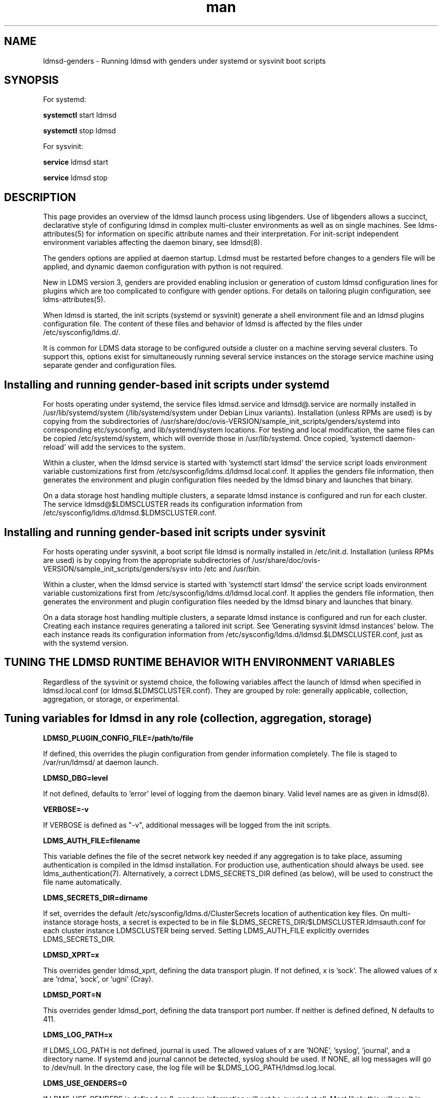 .\" Manpage for LDMSD managed with genders
.\" Contact ovis-help@ca.sandia.gov to correct errors or typos.
.TH man 8 "7 Feb 2017" "v3.5.0" "LDMS genders-based daemon boot information"

.SH NAME
ldmsd-genders - Running ldmsd with genders under systemd or sysvinit boot scripts

.SH SYNOPSIS
For systemd:

.B systemctl
start ldmsd

.B systemctl
stop ldmsd

For sysvinit:

.B service
ldmsd start

.B service
ldmsd stop

.SH DESCRIPTION

This page provides an overview of the ldmsd launch process using libgenders. Use of libgenders allows a succinct, declarative style of configuring ldmsd in complex multi-cluster environments as well as on single machines. See ldms-attributes(5) for information on specific attribute names and their interpretation. For init-script independent environment variables affecting the daemon binary, see ldmsd(8).

The genders options are applied at daemon startup. Ldmsd must be restarted before changes to a genders file will be applied, and dynamic daemon configuration with python is not required.

New in LDMS version 3, genders are provided enabling inclusion or generation of custom ldmsd configuration lines for plugins which are too complicated to configure with gender options. For details on tailoring plugin configuration, see ldms-attributes(5).

When ldmsd is started, the init scripts (systemd or sysvinit) generate a shell environment file and an ldmsd plugins configuration file. The content of these files and behavior of ldmsd is affected by the files under /etc/sysconfig/ldms.d/.

It is common for LDMS data storage to be configured outside a cluster on a machine serving several clusters. To support this, options exist for simultaneously running several service instances on the storage service machine using separate gender and configuration files.


.SH Installing and running gender-based init scripts under systemd

For hosts operating under systemd, the service files ldmsd.service and ldmsd@.service are normally installed in /usr/lib/systemd/system (/lib/systemd/system under Debian Linux variants). Installation (unless RPMs are used) is by copying from the subdirectories of /usr/share/doc/ovis-VERSION/sample_init_scripts/genders/systemd into corresponding etc/sysconfig, and lib/systemd/system locations. For testing and local modification, the same files can be copied /etc/systemd/system, which will override those in /usr/lib/systemd. Once copied, 'systemctl daemon-reload' will add the services to the system.

Within a cluster, when the ldmsd service is started with 'systemctl start ldmsd' the service script loads environment variable customizations first from /etc/sysconfig/ldms.d/ldmsd.local.conf. It applies the genders file information, then generates the environment and plugin configuration files needed by the ldmsd binary and launches that binary.

On a data storage host handling multiple clusters, a separate ldmsd instance is configured and run for each cluster. The service ldmsd@$LDMSCLUSTER reads its configuration information from /etc/sysconfig/ldms.d/ldmsd.$LDMSCLUSTER.conf.

.SH Installing and running gender-based init scripts under sysvinit

For hosts operating under sysvinit, a boot script file ldmsd is normally installed in /etc/init.d.  Installation (unless RPMs are used) is by copying from the appropriate subdirectories of /usr/share/doc/ovis-VERSION/sample_init_scripts/genders/sysv into /etc and /usr/bin.

Within a cluster, when the ldmsd service is started with 'systemctl start ldmsd' the service script loads environment variable customizations first from /etc/sysconfig/ldms.d/ldmsd.local.conf. It applies the genders file information, then generates the environment and plugin configuration files needed by the ldmsd binary and launches that binary.

On a data storage host handling multiple clusters, a separate ldmsd instance is configured and run for each cluster. Creating each instance requires generating a tailored init script. See 'Generating sysvinit ldmsd instances' below. The each instance reads its configuration information from /etc/sysconfig/ldms.d/ldmsd.$LDMSCLUSTER.conf, just as with the systemd version.


.SH TUNING THE LDMSD RUNTIME BEHAVIOR WITH ENVIRONMENT VARIABLES

Regardless of the sysvinit or systemd choice, the following variables affect the launch of ldmsd when specified in ldmsd.local.conf (or ldmsd.$LDMSCLUSTER.conf).
They are grouped by role: generally applicable, collection, aggregation, or storage, or experimental.

.SH Tuning variables for ldmsd in any role (collection, aggregation, storage)

.PP
.B LDMSD_PLUGIN_CONFIG_FILE=/path/to/file

If defined, this overrides the plugin configuration from gender information completely. The file is staged to /var/run/ldmsd/ at daemon launch.

.B LDMSD_DBG=level

If not defined, defaults to 'error' level of logging from the daemon binary.
Valid level names are as given in ldmsd(8).

.B VERBOSE=-v

If VERBOSE is defined as "-v", additional messages will be logged from the init scripts.

.B LDMS_AUTH_FILE=filename

This variable defines the file of the secret network key needed if any aggregation is to take place, assuming authentication is compiled in the ldmsd installation. For production use, authentication should always be used. see ldms_authentication(7). Alternatively, a correct LDMS_SECRETS_DIR defined (as below), will be used to construct the file name automatically.

.B LDMS_SECRETS_DIR=dirname

If set, overrides the default /etc/sysconfig/ldms.d/ClusterSecrets location of
authentication key files. On multi-instance storage hosts, a secret is expected to be in file $LDMS_SECRETS_DIR/$LDMSCLUSTER.ldmsauth.conf for each cluster instance LDMSCLUSTER being served. Setting LDMS_AUTH_FILE explicitly overrides LDMS_SECRETS_DIR.

.B LDMSD_XPRT=x

This overrides gender ldmsd_xprt, defining the data transport plugin.
If not defined, x is 'sock'. The allowed values of x are 'rdma', 'sock', or 'ugni' (Cray).

.B LDMSD_PORT=N

This overrides gender ldmsd_port, defining the data transport port number.
If neither is defined defined, N defaults to 411.

.B LDMS_LOG_PATH=x

If LDMS_LOG_PATH is not defined, journal is used. The allowed values of x are 'NONE', 'syslog', 'journal', and a directory name. If systemd and journal cannot be detected, syslog should be used. If NONE, all log messages will go to /dev/null. In the directory case, the log file will be $LDMS_LOG_PATH/ldmsd.log.local.

.B LDMS_USE_GENDERS=0

If LDMS_USE_GENDERS is defined as 0, genders information will not be queried at all. Most likely this will result in failure to start unless LDMSD_PLUGIN_CONFIG_FILE is also defined. This feature is still in development.

.B LDMS_GENDERS="file list"

The files listed in LDMS_GENDERS are concatenated and used for genders queries.
In simple installations, LDMS_GENDERS=/etc/sysconfig/ldms.d/ClusterGenders/genders.local or LDMS_GENDERS=/etc/genders is typical.
If unset, /etc/sysconfig/ldms.d/ClusterGenders/genders.$LDMSCLUSTER and /etc/genders are checked and the first found is used as the default. If none of these are present, startup will fail.
.PP
The normal reason for setting an LDMS_GENDERS list is to, on a storage machine, join a copy if the genders file from a cluster monitored to the genders needed for configuring stores on the specific storage machine. Since more than one storage machine might be serving a cluster or the storage machine may be in a different administrative domain, this splitting of the gender file maintenance duties is often desirable.

.B LDMS_GENDERS_HOST=name

If defined, this overrides the name of the local host when making gender queries. If undefined, the leading word from the output of `hostname` is used by default. The use of this variable is to allow independent redundant servers to run using the same genders file.

.B LDMSD_USE_UNIX_SOCK=yes

If LDMSD_USE_UNIX_SOCK=yes, a Unix socket will be created for local control of the daemon.

.B LDMSD_SOCKPATH=/path/to/sockdir/file

Overrides the default /var/run/lmdsd/usock.local opened when LDMSD_USE_UNIX_SOCK=yes.

.B LDMSD_USE_INET_SOCK=yes

If LDMSD_USE_INET_SOCK=yes, a network socket will be created for network control of the daemon.

.B LDMSD_CONFIG_PORT=R

Overrides with R the port number used when LDMSD_USE_INET_SOCK=yes. If not specified, the default value is 410.

.B LDMSD_EVENT_THDS=N

Overrides with N the ldmsd_event_thds gender value. If neither is specified, the default is 4.


.SH Tuning variables for ldmsd in a collection role

.B COMPONENT_ID=K

If defined, this overrides the component_id derived from the host name. In cluster deployments, this should never be defined as a constant. This value is expected to be a positive (nonzero) integer unique to each host in the ldmsd aggregation hierarchy, if not across the entire site. Specific logic computes a default value of COMPONENT_ID for cray hosts.

.B LDMSD_IDBASE=P

If defined when COMPONENT_ID is not, P is added to the number extracted from the host name and used as the COMPONENT_ID in non-Cray environments. Overrides gender ldmsd_idbase. Alias NODE_ID_BASE is deprecated; when both present LDMSD_IDBASE takes precedence.

.B AGG_ID_BASE=Q

If defined when COMPONENT_ID is not, Q is added to the number extracted from the host name and used as the COMPONENT_ID in non-Cray environments. This overrides NODE_ID_BASE.


.SH Tuning variables for ldmsd in an aggregation role

.B LDMSAGGD_MEM_RES=size

If defined, this sets the memory size visibly on the daemon command line. Otherwise the default will apply or the LDMSD_MEM_SZ environment variable (if set in the conf file) will be used.

.B LDMSAGGD_CONNECTION_RETRY_INTERVAL=microseconds

Overrides ldmsaggd_conn_retry gender. If not set, defaults to 2000000 (2 seconds).

.B LDMSAGGD_INTERVAL_DEFAULT=microseconds
Overrides ldmsaggd_interval_default gender. If not set, defaults to 10000000 (10 seconds). This value is used if a host-specific ldmsaggd_interval gender is not defined.

.B LDMSAGGD_OFFSET_DEFAULT=microseconds

Overrides ldmsaggd_offset_default gender. If not set, defaults to 200000 (0.2 seconds). This value is used if a host-specific ldmsaggd_offset gender is not defined.

.SH Tuning variables for ldmsd in a storage role

.B LDMSD_SCHEMA_LIST=schema-name-list

Override the list of plugin names computed from ldmsd_metric_plugins and ldmsd_schemas_extra on all aggregated nodes. The LDMSD_SCHEMA_LIST is then used in configuring stores.

.B LDMSD_EXCLUDE_SCHEMA_LIST=schema-name-list

Override the schemas in attribute ldmsd_exclude_schemas, excluding schema-name-list from all store plugins.

.SH Experimental tuning of the ldmsd runtime environment

.B LDMSD_NUMA=yes

If LDMSD_NUMA is defined to any nonempty value, or Xeon Phi hardware is detected in a Cray environment, ldmsd will be pinned using numactl --physcpubind=$CORE to the core defined in the LDMSD_PROC environment variable or by the ldmsd_proc gender.
If neither specifies a core number, 67 is the default.

.PP
Defining the following variables in the configuration file may lead to surprises in the behavior of a hierarchical ldmsd setup. In particular, the environment on one node may be made inconsistent with the environment on other nodes.

.B LDMS_BUILDTYPE=T

The build type determines what ldms installation to use, if it is defined.
For T=experimental, the LDMS_PREFIX environment variable is used and rather than /etc, $LDMS_PREFIX/etc is used as sysconfdir in daemon startup. For T=toss2, the Redhat 6 64 bit file system is assumed, with ovis-provided libevent2 expected. For any other T, the Redhat 7 64 bit file system is assumed. This default works in Cray environments as well.

Note for experimenters: LDMS_PREFIX must be set in the systemd service file  /etc/systemd/system/ldmsd[@].service or in /etc/init.d/ldmsd. It is not a configuration file variable.

.B LDMSD_METRIC_PLUGINS=plugin-name-list

If defined, this overrides the ldmsd_metric_plugins gender. In hierarchical aggregation settings, this may lead to incorrect storage configuration and loss of data unless a corresponding value is set on all other nodes in the hierarchy.

.B LDMSD_STORE_PLUGINS=store-plugin-name-list

If defined, this overrides the ldmsd_store_plugins gender.

.B LDMSD_INTERVAL_DEFAULT=DT

If set, overrides gender ldmsd_interval_default used to control sampling rate.

.B LDMSD_OFFSET_DEFAULT=DT
If set, overrides gender ldmsd_interval_default used to control sampling rate.

.PP

.SH FILES
The location of the files mentioned below varies with installation prefix (normally usr) and the value of sysconfdir (normally etc).
.TP
.I /var/run/ldmsd/
Home of the ldmsd runtime scratch files, PID file, et c.
.TP
.I /etc/sysconfig/ldms.d/
Home of the ldmsd configuration processing scripts: ldmsd, ldms-functions.
.TP
.I /etc/sysconfig/ldms.d/ldmsd.local.conf
Environment variables and override settings for monitoring the local host.
.TP
.I /etc/sysconfig/ldms.d/plugins-conf
Plugin configuration text fragments, configuration text generation programs, or
entire configuration files are kept. The fragments, files, and generators are used only as directed by genders. See ldms-attributes(5) for details of their use.
.TP
.I /etc/sysconfig/ldms.d/ldmsd.$LDMSCLUSTER.conf
Environment variables and override settings for storage ldmsd serving remote system $LDMSCLUSTER.
.TP
.I /usr/lib/systemd/system/ldmsd.service
Systemd service file for the local ldmsd. This is where LDMS_PREFIX must be set to use any experimental (other than /usr) location of ldmsd with the hosts regular boot script processes.
.TP
.I /usr/lib/systemd/system/ldmsd@.service
Systemd service file for all the storage ldmsds serving remote systems. This is where LDMS_PREFIX must be set to use any experimental (other than /usr) location of ldmsd with the hosts regular boot script processes.
.TP
.I /etc/init.d/ldmsd
The sysvinit boot script for the local host, on systems where systemd is not supported. This is where LDMS_PREFIX must be set to use any experimental (other than /usr) location of ldmsd with the hosts regular boot script processes.
.TP
.I /etc/init.d/ldmsd.*
The sysvinit boot script for storage ldmsd serving remote system $LDMSCLUSTER. This is where LDMS_PREFIX must be set to use any experimental (other than /usr) location of ldmsd with the hosts regular boot script processes.
.TP
.I /usr/bin/ldmsd-pre-systemd
.I /usr/bin/ldmsd-pre-sysvinit
The environment and plugin config file generator driver invoked by the systemd or sysvinit boot script.
The only difference is that for sysvinit the generated script must export the variables.
.TP
.I /usr/bin/ldmsd-wrapper.sh
The wrapper that finally launches the ldmsd binary. Called from the systemd service or sysvinit boot script.
.TP
.I /etc/sysconfig/ldms.d/ClusterGenders
Directory where genders file parts needed to compose a final genders file for a remote system are kept.
.TP
.I /etc/sysconfig/ldms.d/ClusterSecrets
Directory where LDMS authentication secrets for remote systems are kept.
.br


.SH NOTES
.PP
Typos in the ldms genders keywords may lead to silent application of defaults.
In a new deployment, always review  /var/run/ldmsd/ldmsd.env.local and /var/run/ldmsd/all-config.local to verify your expected options have been applied.
.PP
For storage deployments supporting a remote machine $LDMSCLUSTER, any place .local appears in these man pages, you can usually replace it with .$LDMSCLUSTER and arrive at a correct conclusion.
.PP
For initial deployment debugging under systemd, "journalctl -f -o cat" is very handy.

.SH BUGS
.PP
Some features listed not yet supported, as marked.

.SH EXAMPLES
.PP
See /usr/share/doc/ovis-$version/sample_init_scripts/genders/README

.fi

.SH SEE ALSO
libgenders(3), ldmsd(8), ldms-attributes(5), ldms_authentication(7)



